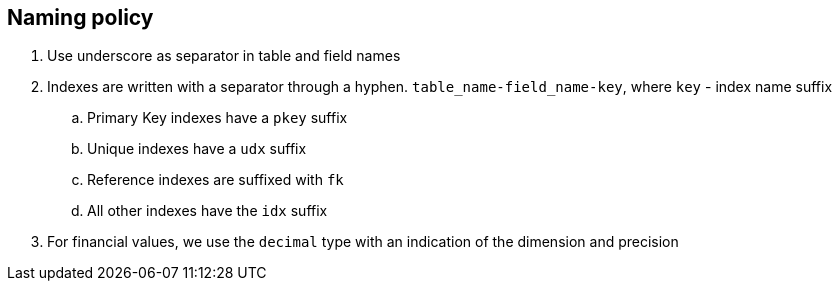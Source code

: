 == Naming policy


. Use underscore as separator in table and field names

. Indexes are written with a separator through a hyphen. `table_name-field_name-key`, where `key` - index name suffix
.. Primary Key indexes have a `pkey` suffix
.. Unique indexes have a `udx` suffix
.. Reference indexes are suffixed with `fk`
.. All other indexes have the `idx` suffix

. For financial values, we use the `decimal` type with an indication of the dimension and precision
